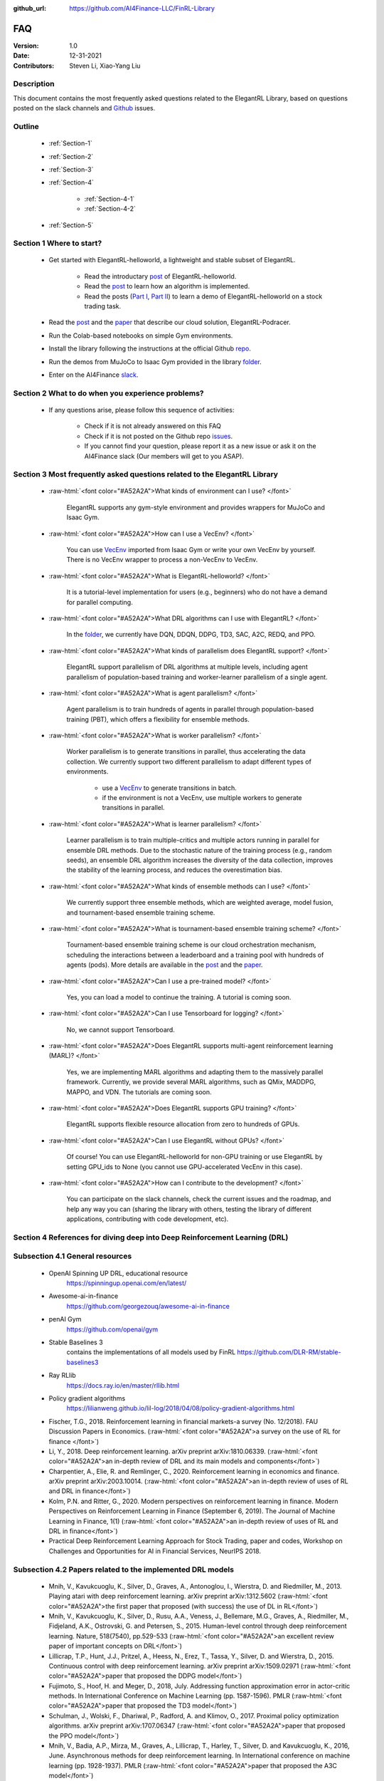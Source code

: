 :github_url: https://github.com/AI4Finance-LLC/FinRL-Library


FAQ
=============================

:Version: 1.0
:Date: 12-31-2021
:Contributors: Steven Li, Xiao-Yang Liu



Description
----------------

This document contains the most frequently asked questions related to the ElegantRL Library, based on questions posted on the slack channels and Github_ issues.

.. _Github: https://github.com/AI4Finance-Foundation/ElegantRL


Outline
----------------

    - :ref:`Section-1`

    - :ref:`Section-2`

    - :ref:`Section-3`

    - :ref:`Section-4`

		- :ref:`Section-4-1`

		- :ref:`Section-4-2`

    - :ref:`Section-5`


.. _Section-1:

Section 1  Where to start?
--------------------------------

    - Get started with ElegantRL-helloworld, a lightweight and stable subset of ElegantRL. 
    
        - Read the introductary `post <https://towardsdatascience.com/elegantrl-a-lightweight-and-stable-deep-reinforcement-learning-library-95cef5f3460b>`_ of ElegantRL-helloworld.

        - Read the `post <https://towardsdatascience.com/elegantrl-mastering-the-ppo-algorithm-part-i-9f36bc47b791>`_ to learn how an algorithm is implemented.
        
        - Read the posts (`Part I <https://medium.com/mlearning-ai/elegantrl-demo-stock-trading-using-ddpg-part-i-e77d7dc9d208>`_, `Part II <https://medium.com/mlearning-ai/elegantrl-demo-stock-trading-using-ddpg-part-ii-d3d97e01999f>`_) to learn a demo of ElegantRL-helloworld on a stock trading task.
    
    - Read the `post <https://towardsdatascience.com/elegantrl-podracer-scalable-and-elastic-library-for-cloud-native-deep-reinforcement-learning-bafda6f7fbe0>`_ and the `paper <https://arxiv.org/abs/2112.05923>`_ that describe our cloud solution, ElegantRL-Podracer.

    - Run the Colab-based notebooks on simple Gym environments.
    
    - Install the library following the instructions at the official Github `repo <https://github.com/AI4Finance-Foundation/ElegantRL>`_.
    
    - Run the demos from MuJoCo to Isaac Gym provided in the library `folder <https://github.com/AI4Finance-Foundation/ElegantRL/tree/master/elegantrl>`_.

    - Enter on the AI4Finance `slack <https://join.slack.com/t/ai4financeworkspace/shared_invite/zt-kq0c9het-FCSU6Y986OnSw6Wb5EkEYw>`_.


.. _Section-2:

Section 2 What to do when you experience problems?
----------------------------------------------------------------

    - If any questions arise, please follow this sequence of activities:

        - Check if it is not already answered on this FAQ

        - Check if it is not posted on the Github repo `issues <https://github.com/AI4Finance-Foundation/ElegantRL/issues>`_.  

        - If you cannot find your question, please report it as a new issue or ask it on the AI4Finance slack (Our members will get to you ASAP).


.. _Section-3:

Section 3 Most frequently asked questions related to the ElegantRL Library
---------------------------------------------------------------------------

	.. role:: raw-html(raw)
	   :format: html

    - :raw-html:`<font color="#A52A2A">What kinds of environment can I use? </font>`

	ElegantRL supports any gym-style environment and provides wrappers for MuJoCo and Isaac Gym.

    - :raw-html:`<font color="#A52A2A">How can I use a VecEnv? </font>`

	You can use `VecEnv <https://elegantrl.readthedocs.io/en/latest/examples/Creating_VecEnv.html>`_ imported from Isaac Gym or write your own VecEnv by yourself. There is no VecEnv wrapper to process a non-VecEnv to VecEnv.   

    - :raw-html:`<font color="#A52A2A">What is ElegantRL-helloworld? </font>`

	It is a tutorial-level implementation for users (e.g., beginners) who do not have a demand for parallel computing. 
	
    - :raw-html:`<font color="#A52A2A">What DRL algorithms can I use with ElegantRL? </font>`

	In the `folder <https://github.com/AI4Finance-Foundation/ElegantRL/tree/master/elegantrl/agents>`_, we currently have DQN, DDQN, DDPG, TD3, SAC, A2C, REDQ, and PPO. 
	
    - :raw-html:`<font color="#A52A2A">What kinds of parallelism does ElegantRL support? </font>`

	ElegantRL support parallelism of DRL algorithms at multiple levels, including agent parallelism of population-based training and worker-learner parallelism of a single agent.
	
    - :raw-html:`<font color="#A52A2A">What is agent parallelism?  </font>`

	Agent parallelism is to train hundreds of agents in parallel through population-based training (PBT), which offers a flexibility for ensemble methods.
	
    - :raw-html:`<font color="#A52A2A">What is worker parallelism? </font>`

	Worker parallelism is to generate transitions in parallel, thus accelerating the data collection. We currently support two different parallelism to adapt different types of environments.
	
		- use a `VecEnv <https://elegantrl.readthedocs.io/en/latest/examples/Creating_VecEnv.html>`_ to generate transitions in batch.
		
		- if the environment is not a VecEnv, use multiple workers to generate transitions in parallel.

    - :raw-html:`<font color="#A52A2A">What is learner parallelism? </font>`

	Learner parallelism is to train multiple-critics and multiple actors running in parallel for ensemble DRL methods. Due to the stochastic nature of the training process (e.g., random seeds), an ensemble DRL algorithm increases the diversity of the data collection, improves the stability of the learning process, and reduces the overestimation bias.

    - :raw-html:`<font color="#A52A2A">What kinds of ensemble methods can I use?  </font>`

	We currently support three ensemble methods, which are weighted average, model fusion, and tournament-based ensemble training scheme.

    - :raw-html:`<font color="#A52A2A">What is tournament-based ensemble training scheme?  </font>`

	Tournament-based ensemble training scheme is our cloud orchestration mechanism, scheduling the interactions between a leaderboard and a training pool with hundreds of agents (pods). More details are available in the `post <https://towardsdatascience.com/elegantrl-podracer-scalable-and-elastic-library-for-cloud-native-deep-reinforcement-learning-bafda6f7fbe0>`_ and the `paper <https://arxiv.org/abs/2112.05923>`_.

    - :raw-html:`<font color="#A52A2A">Can I use a pre-trained model? </font>`

	Yes, you can load a model to continue the training. A tutorial is coming soon.

    - :raw-html:`<font color="#A52A2A">Can I use Tensorboard for logging?  </font>`

	No, we cannot support Tensorboard.

    - :raw-html:`<font color="#A52A2A">Does ElegantRL supports multi-agent reinforcement learning (MARL)? </font>`

	Yes, we are implementing MARL algorithms and adapting them to the massively parallel framework. Currently, we provide several MARL algorithms, such as QMix, MADDPG, MAPPO, and VDN. The tutorials are coming soon.

    - :raw-html:`<font color="#A52A2A">Does ElegantRL supports GPU training?   </font>`

	ElegantRL supports flexible resource allocation from zero to hundreds of GPUs.

    - :raw-html:`<font color="#A52A2A">Can I use ElegantRL without GPUs?  </font>`

	Of course! You can use ElegantRL-helloworld for non-GPU training or use ElegantRL by setting GPU_ids to None (you cannot use GPU-accelerated VecEnv in this case).

    - :raw-html:`<font color="#A52A2A">How can I contribute to the development?  </font>`

	You can participate on the slack channels, check the current issues and the roadmap, and help any way you can (sharing the library with others, testing the library of different applications, contributing with code development, etc).


.. _Section-4:

Section 4 References for diving deep into Deep Reinforcement Learning (DRL)
------------------------------------------------------------------------------

.. _Section-4-1:

Subsection 4.1 General resources
-----------------------------------------------------------------

	.. role:: raw-html(raw)
	   :format: html

    - OpenAI Spinning UP DRL, educational resource
        https://spinningup.openai.com/en/latest/

    - Awesome-ai-in-finance
        https://github.com/georgezouq/awesome-ai-in-finance

    - penAI Gym
        https://github.com/openai/gym

    - Stable Baselines 3
        contains the implementations of all models used by FinRL
        https://github.com/DLR-RM/stable-baselines3

    - Ray RLlib
        https://docs.ray.io/en/master/rllib.html

    - Policy gradient algorithms
        https://lilianweng.github.io/lil-log/2018/04/08/policy-gradient-algorithms.html

    - Fischer, T.G., 2018. Reinforcement learning in financial markets-a survey (No. 12/2018). FAU Discussion Papers in Economics. (:raw-html:`<font color="#A52A2A">a survey on the use of RL for finance </font>`)

    - Li, Y., 2018. Deep reinforcement learning. arXiv preprint arXiv:1810.06339. (:raw-html:`<font color="#A52A2A">an in-depth review of DRL and its main models and components</font>`)

    - Charpentier, A., Elie, R. and Remlinger, C., 2020. Reinforcement learning in economics and finance. arXiv preprint arXiv:2003.10014. (:raw-html:`<font color="#A52A2A">an in-depth review of uses of RL and DRL in finance</font>`)

    - Kolm, P.N. and Ritter, G., 2020. Modern perspectives on reinforcement learning in finance. Modern Perspectives on Reinforcement Learning in Finance (September 6, 2019). The Journal of Machine Learning in Finance, 1(1) (:raw-html:`<font color="#A52A2A">an in-depth review of uses of RL and DRL in finance</font>`)

    - Practical Deep Reinforcement Learning Approach for Stock Trading, paper and codes, Workshop on Challenges and Opportunities for AI in Financial Services, NeurIPS 2018.


.. _Section-4-2:

Subsection 4.2 Papers related to the implemented DRL models
-----------------------------------------------------------------

	.. role:: raw-html(raw)
	   :format: html

    - Mnih, V., Kavukcuoglu, K., Silver, D., Graves, A., Antonoglou, I., Wierstra, D. and Riedmiller, M., 2013. Playing atari with deep reinforcement learning. arXiv preprint arXiv:1312.5602 	(:raw-html:`<font color="#A52A2A">the first paper that proposed (with success) the use of DL in RL</font>`)

    - Mnih, V., Kavukcuoglu, K., Silver, D., Rusu, A.A., Veness, J., Bellemare, M.G., Graves, A., Riedmiller, M., Fidjeland, A.K., Ostrovski, G. and Petersen, S., 2015. Human-level control through deep reinforcement learning. Nature, 518(7540), pp.529-533 (:raw-html:`<font color="#A52A2A">an excellent review paper of important concepts on DRL</font>`)

    - Lillicrap, T.P., Hunt, J.J., Pritzel, A., Heess, N., Erez, T., Tassa, Y., Silver, D. and Wierstra, D., 2015. Continuous control with deep reinforcement learning. arXiv preprint arXiv:1509.02971 (:raw-html:`<font color="#A52A2A">paper that proposed the DDPG model</font>`)

    - Fujimoto, S., Hoof, H. and Meger, D., 2018, July. Addressing function approximation error in actor-critic methods. In International Conference on Machine Learning (pp. 1587-1596). PMLR (:raw-html:`<font color="#A52A2A">paper that proposed the TD3 model</font>`)

    - Schulman, J., Wolski, F., Dhariwal, P., Radford, A. and Klimov, O., 2017. Proximal policy optimization algorithms. arXiv preprint arXiv:1707.06347 (:raw-html:`<font color="#A52A2A">paper that proposed the PPO model</font>`)

    - Mnih, V., Badia, A.P., Mirza, M., Graves, A., Lillicrap, T., Harley, T., Silver, D. and Kavukcuoglu, K., 2016, June. Asynchronous methods for deep reinforcement learning. In International conference on machine learning (pp. 1928-1937). PMLR (:raw-html:`<font color="#A52A2A">paper that proposed the A3C model</font>`)

    - https://openai.com/blog/baselines-acktr-a2c/ (:raw-html:`<font color="#A52A2A">description of the implementation of the A2C model</font>`)

    - Schulman, J., Levine, S., Abbeel, P., Jordan, M. and Moritz, P., 2015, June. Trust region policy optimization. In International conference on machine learning (pp. 1889-1897). PMLR (:raw-html:`<font color="#A52A2A">description of the implementation of the TRPO model</font>`)

.. _Section-5:
    
Section 5  Common issues/bugs
--------------------------------
- Package trading_calendars reports errors in Windows system:\
    Trading_calendars is not maintained now. It may report erros in Windows system (python>=3.7). These are two possible solutions: 1.Use python=3.6 environment 2.Replace trading_calendars with exchange_caldenars.

